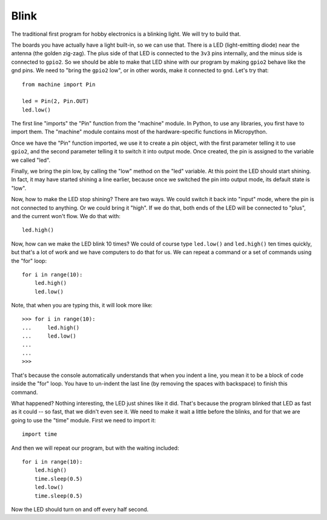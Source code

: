 Blink
*****

The traditional first program for hobby electronics is a blinking light. We
will try to build that.

The boards you have actually have a light built-in, so we can use that. There
is a LED (light-emitting diode) near the antenna (the golden zig-zag). The plus
side of that LED is connected to the ``3v3`` pins internally, and the minus
side is connected to ``gpio2``. So we should be able to make that LED shine
with our program by making ``gpio2`` behave like the gnd pins. We need to
"bring the ``gpio2`` low", or in other words, make it connected to ``gnd``.
Let's try that::

    from machine import Pin

    led = Pin(2, Pin.OUT)
    led.low()

The first line "imports" the "Pin" function from the "machine" module. In
Python, to use any libraries, you first have to import them. The "machine"
module contains most of the hardware-specific functions in Micropython.

Once we have the "Pin" function imported, we use it to create a pin object,
with the first parameter telling it to use ``gpio2``, and the second parameter
telling it to switch it into output mode. Once created, the pin is assigned to
the variable we called "led".

Finally, we bring the pin low, by calling the "low" method on the "led"
variable. At this point the LED should start shining. In fact, it may have
started shining a line earlier, because once we switched the pin into output
mode, its default state is "low".

Now, how to make the LED stop shining? There are two ways. We could switch it
back into "input" mode, where the pin is not connected to anything. Or we could
bring it "high". If we do that, both ends of the LED will be connected to
"plus", and the current won't flow. We do that with::

    led.high()

Now, how can we make the LED blink 10 times? We could of course type
``led.low()`` and ``led.high()`` ten times quickly, but that's a lot of work
and we have computers to do that for us. We can repeat a command or a set of
commands using the "for" loop::

    for i in range(10):
        led.high()
        led.low()

Note, that when you are typing this, it will look more like::

    >>> for i in range(10):
    ...     led.high()
    ...     led.low()
    ...
    ...
    >>>

That's because the console automatically understands that when you indent a
line, you mean it to be a block of code inside the "for" loop. You have to
un-indent the last line (by removing the spaces with backspace) to finish this
command.

What happened? Nothing interesting, the LED just shines like it did. That's
because the program blinked that LED as fast as it could -- so fast, that we
didn't even see it. We need to make it wait a little before the blinks, and for
that we are going to use the "time" module. First we need to import it::

    import time

And then we will repeat our program, but with the waiting included::

    for i in range(10):
        led.high()
        time.sleep(0.5)
        led.low()
        time.sleep(0.5)

Now the LED should turn on and off every half second.
